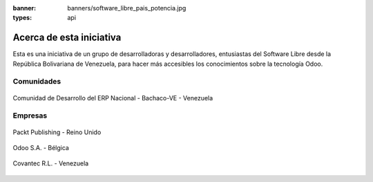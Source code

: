 :banner: banners/software_libre_pais_potencia.jpg
:types: api


=========================
Acerca de esta iniciativa
=========================

Esta es una iniciativa de un grupo de desarrolladoras y desarrolladores,
entusiastas del Software Libre desde la República Bolivariana de Venezuela,
para hacer más accesibles los conocimientos sobre la tecnología Odoo.

Comunidades
===========

.. figure:: _static/logos/bachacove.png
  :target: https://github.com/BachacoVE/
  :align: center
  :alt: Comunidad de Desarrollo del ERP Nacional - Bachaco-VE - Venezuela


  Comunidad de Desarrollo del ERP Nacional - Bachaco-VE - Venezuela


Empresas
========


.. figure:: capitulos/images/25_1.jpg
  :target: https://www.packtpub.com/
  :align: center
  :alt: Packt Publishing - Reino Unido

  Packt Publishing - Reino Unido


.. figure:: _static/logos/odoo.png
  :target: https://odoo.com/
  :align: center
  :alt: Odoo S.A. - Bélgica

  Odoo S.A. - Bélgica


.. figure:: _static/logos/covantec.png
  :target: https://github.com/Covantec/
  :align: center
  :alt: Covantec R.L. - Venezuela

  Covantec R.L. - Venezuela

